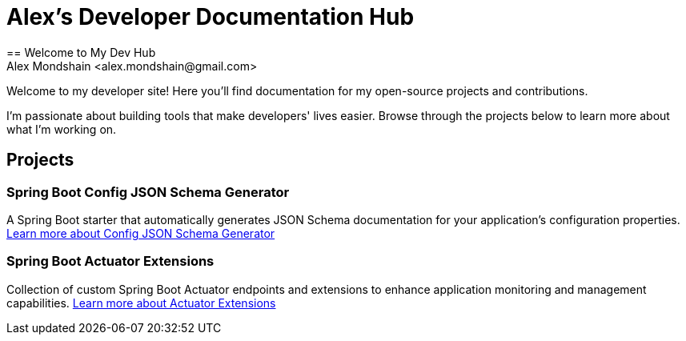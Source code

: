[#_spring_boot_config_json_schema_generator]
[#_spring_boot_config_json_schema_generator]
= Alex's Developer Documentation Hub
:description: Documentation hub for open-source projects and contributions by Alex Mondshain
:keywords: spring boot, json schema, actuator extensions, documentation, open source
== Welcome to My Dev Hub
Alex Mondshain <alex.mondshain@gmail.com>

Welcome to my developer site!
Here you'll find documentation for my open-source projects and contributions.

I'm passionate about building tools that make developers' lives easier.
Browse through the projects below to learn more about what I'm working on.

== Projects

=== Spring Boot Config JSON Schema Generator

A Spring Boot starter that automatically generates JSON Schema documentation for your application's configuration properties.
link:/spring-boot-config-json-schema-starter/current/index.html[Learn more about Config JSON Schema Generator^]

=== Spring Boot Actuator Extensions

Collection of custom Spring Boot Actuator endpoints and extensions to enhance application monitoring and management capabilities.
link:/extensions/current/index.html[Learn more about Actuator Extensions^]
